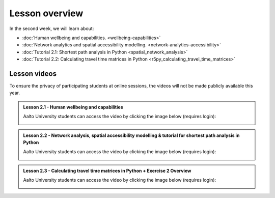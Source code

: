 Lesson overview
===============

In the second week, we will learn about:

- :doc:`Human wellbeing and capabilities. <wellbeing-capabilities>`
- :doc:`Network analytics and spatial accessibility modelling. <network-analytics-accessibility>`
- :doc:`Tutorial 2.1: Shortest path analysis in Python <spatial_network_analysis>`
- :doc:`Tutorial 2.2: Calculating travel time matrices in Python <r5py_calculating_travel_time_matrices>`
.. - :doc:`Exercise 2 <exercise-2>`

Lesson videos
-------------

To ensure the privacy of participating students at online sessions, the videos will not be made publicly available this year.


.. admonition:: Lesson 2.1 - Human wellbeing and capabilities

    Aalto University students can access the video by clicking the image below (requires login):

    .. figure:: img/SDS4SD_Lesson_2.1.png
        :target: https://aalto.cloud.panopto.eu/Panopto/Pages/Viewer.aspx?id=df7d1c6b-0972-4c5e-9cfc-af8e0140bdb0
        :width: 500px
        :align: left

.. admonition:: Lesson 2.2 - Network analysis, spatial accessibility modelling & tutorial for shortest path analysis in Python

    Aalto University students can access the video by clicking the image below (requires login):

    .. figure:: img/SDS4SD_Lesson_2.3.png
        :target: https://aalto.cloud.panopto.eu/Panopto/Pages/Viewer.aspx?id=36518179-9bd5-4fc8-889a-af8e0140bd76
        :width: 500px
        :align: left


.. admonition:: Lesson 2.3 - Calculating travel time matrices in Python + Exercise 2 Overview

        Aalto University students can access the video by clicking the image below (requires login):

        .. figure:: img/SDS4SD_Lesson_2.4.png
            :target: https://aalto.cloud.panopto.eu/Panopto/Pages/Viewer.aspx?id=43f03e65-e569-4bea-b9ce-af8f00d7c3f3
            :width: 500px
            :align: left

